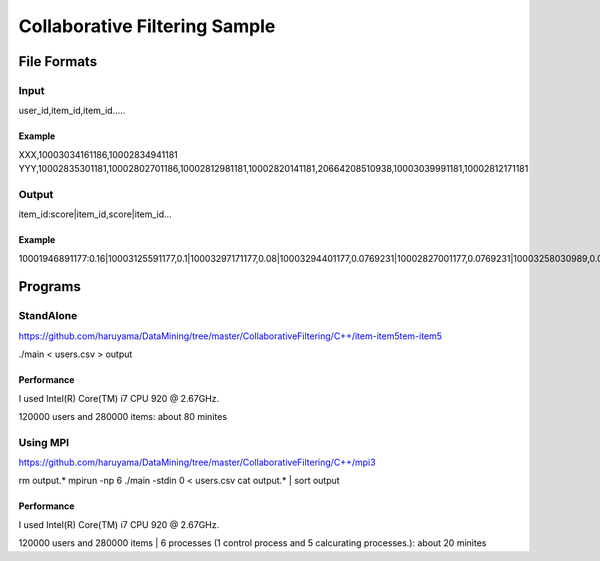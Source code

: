 Collaborative Filtering Sample
===============================

File Formats
--------------

Input
######

user_id,item_id,item_id.....

Example
^^^^^^^
XXX,10003034161186,10002834941181
YYY,10002835301181,10002802701186,10002812981181,10002820141181,20664208510938,10003039991181,10002812171181

Output
#######

item_id:score|item_id,score|item_id...

Example
^^^^^^^

10001946891177:0.16|10003125591177,0.1|10003297171177,0.08|10003294401177,0.0769231|10002827001177,0.0769231|10003258030989,0.0769231|10003208731177,0.0769231|10002884920113,0.0769231|10003340900769,0.0769231|10003121840813,0.0769231|10002308561176,

Programs
--------


StandAlone
##########

https://github.com/haruyama/DataMining/tree/master/CollaborativeFiltering/C++/item-item5tem-item5

./main <  users.csv > output

Performance
^^^^^^^^^^^
I used Intel(R) Core(TM) i7 CPU 920  @ 2.67GHz.

120000 users and 280000 items: about 80 minites 

Using MPI
#########

https://github.com/haruyama/DataMining/tree/master/CollaborativeFiltering/C++/mpi3


rm output.*
mpirun -np 6 ./main -stdin 0  <  users.csv
cat output.* | sort output


Performance
^^^^^^^^^^^
I used Intel(R) Core(TM) i7 CPU 920  @ 2.67GHz.

120000 users and 280000 items | 6 processes (1 control process and 5 calcurating processes.): about 20 minites

